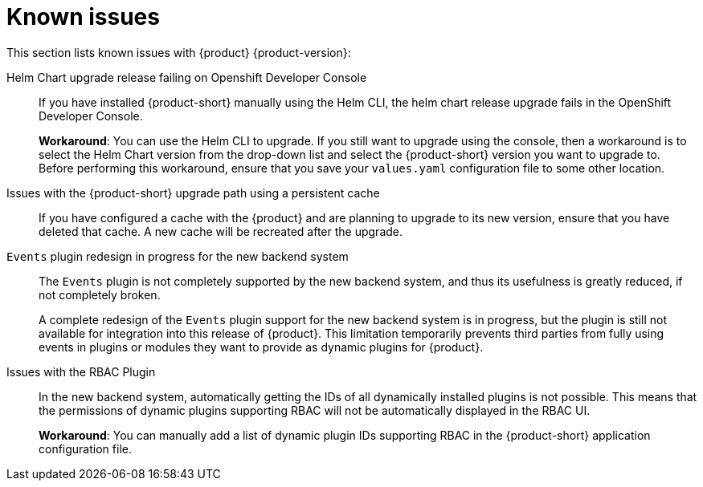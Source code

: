 [id='con-relnotes-known-issues_{context}']
= Known issues

This section lists known issues with {product} {product-version}:

Helm Chart upgrade release failing on Openshift Developer Console::
+
--
If you have installed {product-short} manually using the Helm CLI, the helm chart release upgrade fails in the OpenShift Developer Console. 

*Workaround*: You can use the Helm CLI to upgrade. If you still want to upgrade using the console, then a workaround is to select the Helm Chart version from the drop-down list and select the {product-short} version you want to upgrade to. Before performing this workaround, ensure that you save your `values.yaml` configuration file to some other location. 

--

Issues with the {product-short} upgrade path using a persistent cache::
+
--
If you have configured a cache with the {product} and are planning to upgrade to its new version, ensure that you have deleted that cache. A new cache will be recreated after the upgrade.

--

`Events` plugin redesign in progress for the new backend system::
+
--
The `Events` plugin is not completely supported by the new backend system, and thus its usefulness is greatly reduced, if not completely broken.

A complete redesign of the `Events` plugin support for the new backend system is in progress, but the plugin is still not available for integration into this release of {product}. This limitation temporarily prevents third parties from fully using events in plugins or modules they want to provide as dynamic plugins for {product}.

--

Issues with the RBAC Plugin::
+
--
In the new backend system, automatically getting the IDs of all dynamically installed plugins is not possible. This means that the permissions of dynamic plugins supporting RBAC will not be automatically displayed in the RBAC UI.

*Workaround*: You can manually add a list of dynamic plugin IDs supporting RBAC in the {product-short} application configuration file.

--
